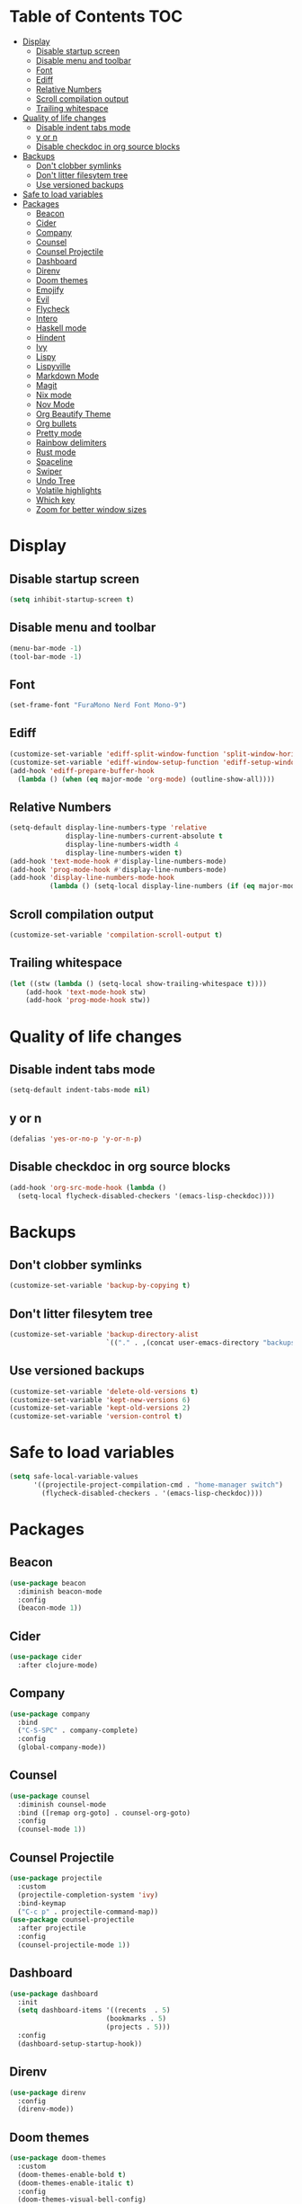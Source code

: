 #+PROPERTY: header-args :tangle config.el
* Table of Contents :TOC:
- [[#display][Display]]
  - [[#disable-startup-screen][Disable startup screen]]
  - [[#disable-menu-and-toolbar][Disable menu and toolbar]]
  - [[#font][Font]]
  - [[#ediff][Ediff]]
  - [[#relative-numbers][Relative Numbers]]
  - [[#scroll-compilation-output][Scroll compilation output]]
  - [[#trailing-whitespace][Trailing whitespace]]
- [[#quality-of-life-changes][Quality of life changes]]
  - [[#disable-indent-tabs-mode][Disable indent tabs mode]]
  - [[#y-or-n][y or n]]
  - [[#disable-checkdoc-in-org-source-blocks][Disable checkdoc in org source blocks]]
- [[#backups][Backups]]
  - [[#dont-clobber-symlinks][Don't clobber symlinks]]
  - [[#dont-litter-filesytem-tree][Don't litter filesytem tree]]
  - [[#use-versioned-backups][Use versioned backups]]
- [[#safe-to-load-variables][Safe to load variables]]
- [[#packages][Packages]]
  - [[#beacon][Beacon]]
  - [[#cider][Cider]]
  - [[#company][Company]]
  - [[#counsel][Counsel]]
  - [[#counsel-projectile][Counsel Projectile]]
  - [[#dashboard][Dashboard]]
  - [[#direnv][Direnv]]
  - [[#doom-themes][Doom themes]]
  - [[#emojify][Emojify]]
  - [[#evil][Evil]]
  - [[#flycheck][Flycheck]]
  - [[#intero][Intero]]
  - [[#haskell-mode][Haskell mode]]
  - [[#hindent][Hindent]]
  - [[#ivy][Ivy]]
  - [[#lispy][Lispy]]
  - [[#lispyville][Lispyville]]
  - [[#markdown-mode][Markdown Mode]]
  - [[#magit][Magit]]
  - [[#nix-mode][Nix mode]]
  - [[#nov-mode][Nov Mode]]
  - [[#org-beautify-theme][Org Beautify Theme]]
  - [[#org-bullets][Org bullets]]
  - [[#pretty-mode][Pretty mode]]
  - [[#rainbow-delimiters][Rainbow delimiters]]
  - [[#rust-mode][Rust mode]]
  - [[#spaceline][Spaceline]]
  - [[#swiper][Swiper]]
  - [[#undo-tree][Undo Tree]]
  - [[#volatile-highlights][Volatile highlights]]
  - [[#which-key][Which key]]
  - [[#zoom-for-better-window-sizes][Zoom for better window sizes]]

* Display
** Disable startup screen
#+BEGIN_SRC emacs-lisp
  (setq inhibit-startup-screen t)
#+END_SRC
** Disable menu and toolbar
#+BEGIN_SRC emacs-lisp
  (menu-bar-mode -1)
  (tool-bar-mode -1)
#+END_SRC
** Font
#+BEGIN_SRC emacs-lisp
  (set-frame-font "FuraMono Nerd Font Mono-9")
#+END_SRC
** Ediff
#+BEGIN_SRC emacs-lisp
  (customize-set-variable 'ediff-split-window-function 'split-window-horizontally)
  (customize-set-variable 'ediff-window-setup-function 'ediff-setup-windows-plain)
  (add-hook 'ediff-prepare-buffer-hook
    (lambda () (when (eq major-mode 'org-mode) (outline-show-all))))
#+END_SRC
** Relative Numbers
#+BEGIN_SRC emacs-lisp
  (setq-default display-line-numbers-type 'relative
                display-line-numbers-current-absolute t
                display-line-numbers-width 4
                display-line-numbers-widen t)
  (add-hook 'text-mode-hook #'display-line-numbers-mode)
  (add-hook 'prog-mode-hook #'display-line-numbers-mode)
  (add-hook 'display-line-numbers-mode-hook
            (lambda () (setq-local display-line-numbers (if (eq major-mode 'org-mode) 'visual 'relative))))
#+END_SRC
** Scroll compilation output
#+BEGIN_SRC emacs-lisp
  (customize-set-variable 'compilation-scroll-output t)
#+END_SRC
** Trailing whitespace
#+BEGIN_SRC emacs-lisp
  (let ((stw (lambda () (setq-local show-trailing-whitespace t))))
      (add-hook 'text-mode-hook stw)
      (add-hook 'prog-mode-hook stw))
#+END_SRC
* Quality of life changes
** Disable indent tabs mode
#+BEGIN_SRC emacs-lisp
  (setq-default indent-tabs-mode nil)
#+END_SRC
** y or n
#+BEGIN_SRC emacs-lisp
  (defalias 'yes-or-no-p 'y-or-n-p)
#+END_SRC
** Disable checkdoc in org source blocks
#+BEGIN_SRC emacs-lisp
  (add-hook 'org-src-mode-hook (lambda ()
    (setq-local flycheck-disabled-checkers '(emacs-lisp-checkdoc))))
#+END_SRC
* Backups
** Don't clobber symlinks
#+BEGIN_SRC emacs-lisp
  (customize-set-variable 'backup-by-copying t)
#+END_SRC
** Don't litter filesytem tree
#+BEGIN_SRC emacs-lisp
  (customize-set-variable 'backup-directory-alist
                          `(("." . ,(concat user-emacs-directory "backups"))))
#+END_SRC
** Use versioned backups
#+BEGIN_SRC emacs-lisp
  (customize-set-variable 'delete-old-versions t)
  (customize-set-variable 'kept-new-versions 6)
  (customize-set-variable 'kept-old-versions 2)
  (customize-set-variable 'version-control t)
#+END_SRC
* Safe to load variables
#+BEGIN_SRC emacs-lisp
  (setq safe-local-variable-values
        '((projectile-project-compilation-cmd . "home-manager switch")
          (flycheck-disabled-checkers . '(emacs-lisp-checkdoc))))
#+END_SRC
* Packages
** Beacon
#+BEGIN_SRC emacs-lisp
  (use-package beacon
    :diminish beacon-mode
    :config
    (beacon-mode 1))
#+END_SRC
** Cider
#+BEGIN_SRC emacs-lisp
  (use-package cider
    :after clojure-mode)
#+END_SRC
** Company
#+BEGIN_SRC emacs-lisp
  (use-package company
    :bind
    ("C-S-SPC" . company-complete)
    :config
    (global-company-mode))
#+END_SRC
** Counsel
#+BEGIN_SRC emacs-lisp
  (use-package counsel
    :diminish counsel-mode
    :bind ([remap org-goto] . counsel-org-goto)
    :config
    (counsel-mode 1))
#+END_SRC
** Counsel Projectile
#+BEGIN_SRC emacs-lisp
  (use-package projectile
    :custom
    (projectile-completion-system 'ivy)
    :bind-keymap
    ("C-c p" . projectile-command-map))
  (use-package counsel-projectile
    :after projectile
    :config
    (counsel-projectile-mode 1))
#+END_SRC
** Dashboard
#+BEGIN_SRC emacs-lisp
  (use-package dashboard
    :init
    (setq dashboard-items '((recents  . 5)
                          (bookmarks . 5)
                          (projects . 5)))
    :config
    (dashboard-setup-startup-hook))
#+END_SRC
** Direnv
#+BEGIN_SRC emacs-lisp
  (use-package direnv
    :config
    (direnv-mode))
#+END_SRC
** Doom themes
#+BEGIN_SRC emacs-lisp
  (use-package doom-themes
    :custom
    (doom-themes-enable-bold t)
    (doom-themes-enable-italic t)
    :config
    (doom-themes-visual-bell-config)
    (doom-themes-org-config)
    (load-theme 'doom-dracula t))
#+END_SRC
** Emojify
#+BEGIN_SRC emacs-lisp
  (use-package emojify
    :config
    (global-emojify-mode)
    (global-emojify-mode-line-mode))
#+END_SRC
** Evil
#+BEGIN_SRC emacs-lisp
  (use-package evil
    :init
    (setq evil-want-keybinding nil)
    :custom
    (evil-search-module 'evil-search)
    (evil-want-integration t)
    (evil-want-C-u-scroll t)
    :config
    (evil-mode 1)
    (evil-set-initial-state 'dashboard-mode 'emacs))
#+END_SRC
*** Evil Collection
#+BEGIN_SRC emacs-lisp
  (use-package evil-collection
    :custom
    (evil-collection-company-use-tng t)
    :config
    (evil-collection-init))
#+END_SRC
*** Evil Commentary
#+BEGIN_SRC emacs-lisp
  (use-package evil-commentary
    :diminish evil-commentary-mode
    :config
    (evil-commentary-mode))
#+END_SRC
*** Evil Magit
#+BEGIN_SRC emacs-lisp
  (use-package evil-magit
    :after magit)
#+END_SRC
*** Evil Org
#+BEGIN_SRC emacs-lisp
  (use-package evil-org
    :after org
    :custom
    (evil-org-key-theme '(textobjects insert navigation additional))
    :config
    (add-hook 'org-mode-hook 'evil-org-mode)
    (add-hook 'evil-org-mode-hook
              (lambda ()
                (evil-org-set-key-theme)))
    (require 'evil-org-agenda)
    (evil-org-agenda-set-keys))
#+END_SRC
*** Evil Surround
#+BEGIN_SRC emacs-lisp
  (use-package evil-surround
    :hook
    (prog-mode . evil-surround-mode))
#+END_SRC
** Flycheck
#+BEGIN_SRC emacs-lisp
  (use-package flycheck
    :hook
    (prog-mode . flycheck-mode))
#+END_SRC
** Intero
#+BEGIN_SRC emacs-lisp
  (use-package intero
    :config
    (flycheck-add-next-checker 'intero
                             '(warning . haskell-hlint))
    :hook (haskell-mode . intero-mode))
#+END_SRC
** Haskell mode
#+BEGIN_SRC emacs-lisp
  (use-package haskell-mode
    :mode "\\.hs\\'")
#+END_SRC
** Hindent
#+BEGIN_SRC emacs-lisp
  (use-package hindent
    :hook
    (haskell-mode . hindent-mode))
#+END_SRC
** Ivy
#+BEGIN_SRC emacs-lisp
  (use-package ivy
    :diminish ivy-mode
    :custom
    (ivy-display-style 'fancy)
    :config
    (ivy-mode 1))
#+END_SRC
** Lispy
#+BEGIN_SRC emacs-lisp
  (use-package lispy
    :hook
    (emacs-lisp-mode . lispy-mode)
    (clojure-mode . lispy-mode))
#+END_SRC
** Lispyville
#+BEGIN_SRC emacs-lisp
  (use-package lispyville
    :delight
    '(:eval (when (featurep 'lispyville)
              (lispyville-mode-line-string)))
    :hook
    (lispy-mode . lispyville-mode))
#+END_SRC
** Markdown Mode
#+BEGIN_SRC emacs-lisp
  (use-package markdown-mode
    :commands (markdown-mode gfm-mode)
    :mode (("README\\.md\\'" . gfm-mode)
           ("\\.md\\'" . markdown-mode)
           ("\\.markdown\\'" . markdown-mode))
    :init (setq markdown-command "multimarkdown"))
#+END_SRC
** Magit
#+BEGIN_SRC emacs-lisp
  (use-package magit
    :bind
    ("C-x g" . magit-status))
#+END_SRC
** Nix mode
#+BEGIN_SRC emacs-lisp
  (use-package nix-mode
    :diminish nix-prettify-mode
    :init
    (nix-prettify-global-mode 1)
    :mode "\\.nix\\'")
#+END_SRC
** Nov Mode
#+BEGIN_SRC emacs-lisp
  (use-package nov
    :mode ("\\.epub\\'" . nov-mode))
#+END_SRC
** Org Beautify Theme
#+BEGIN_SRC emacs-lisp
  (use-package org-beautify-theme
    :after (doom-themes org)
    :config
    (load-theme 'org-beautify t))
#+END_SRC
** Org bullets
#+BEGIN_SRC emacs-lisp
  (use-package org-bullets
    :hook
    (org-mode . (lambda () (org-bullets-mode 1))))
#+END_SRC
** Pretty mode
#+BEGIN_SRC emacs-lisp
  (use-package pretty-mode
    :config
    (global-pretty-mode t))
#+END_SRC
** Rainbow delimiters
#+BEGIN_SRC emacs-lisp
  (use-package rainbow-delimiters
    :hook
    (prog-mode . rainbow-delimiters-mode))
#+END_SRC
** Rust mode
#+BEGIN_SRC emacs-lisp
  (use-package rust-mode
    :mode "\\.rs\\'")
#+END_SRC
** Spaceline
#+BEGIN_SRC emacs-lisp
  (use-package spaceline
    :custom
    (powerline-default-separator 'wave)
    :config
    (spaceline-spacemacs-theme))
#+END_SRC
** Swiper
#+BEGIN_SRC emacs-lisp
  (use-package swiper
    :bind
    ("C-s" . swiper))
#+END_SRC
** Undo Tree
#+BEGIN_SRC emacs-lisp
  (use-package undo-tree
    :diminish undo-tree-mode)
#+END_SRC
** Volatile highlights
#+BEGIN_SRC emacs-lisp
  (use-package volatile-highlights
    :diminish volatile-highlights-mode
    :config
    (volatile-highlights-mode t)
    ;;-----------------------------------------------------------------------------
    ;; Supporting evil-mode.
    ;;-----------------------------------------------------------------------------
    (vhl/define-extension 'evil 'evil-paste-after 'evil-paste-before
                          'evil-paste-pop 'evil-move)
    (vhl/install-extension 'evil))
#+END_SRC
** Which key
#+BEGIN_SRC emacs-lisp
  (use-package which-key
    :diminish which-key-mode
    :config
    (which-key-mode))
#+END_SRC
** Zoom for better window sizes
#+BEGIN_SRC emacs-lisp
  (use-package zoom
    :bind
    ("C-x +" . zoom))
#+END_SRC
